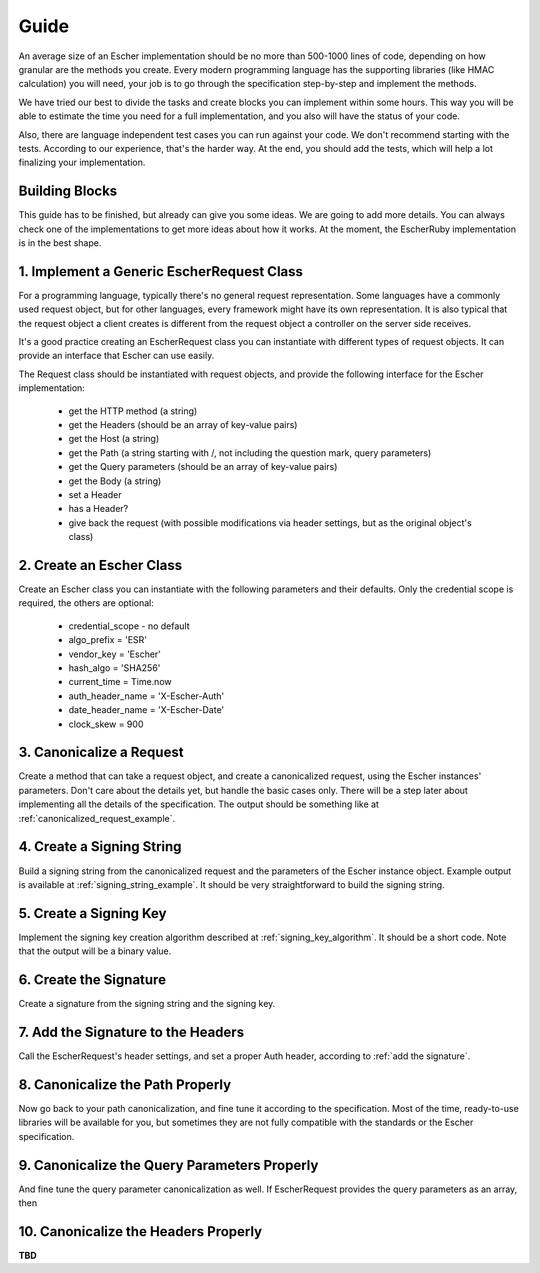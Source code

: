 Guide
=====

An average size of an Escher implementation should be no more than 500-1000 lines of
code, depending on how granular are the methods you create. Every modern programming language
has the supporting libraries (like HMAC calculation) you will need, your job is to
go through the specification step-by-step and implement the methods.

We have tried our best to divide the tasks and create blocks you can implement within
some hours. This way you will be able to estimate the time you need for a full
implementation, and you also will have the status of your code.

Also, there are language independent test cases you can run against your code. We
don't recommend starting with the tests. According to our experience, that's the harder way.
At the end, you should add the tests, which will help a lot finalizing your
implementation.

Building Blocks
---------------

This guide has to be finished, but already can give you some ideas. We are going to
add more details. You can always check one of the implementations to get more ideas
about how it works. At the moment, the EscherRuby implementation is in the best
shape.

1. Implement a Generic EscherRequest Class
------------------------------------------

For a programming language, typically there's no general request representation. Some languages
have a commonly used request object, but for other languages, every framework might have its own
representation. It is also typical that the request object a client creates is different from
the request object a controller on the server side receives.

It's a good practice creating an EscherRequest class you can instantiate with different types of
request objects. It can provide an interface that Escher can use easily.

The Request class should be instantiated with request objects, and provide the following interface
for the Escher implementation:

 * get the HTTP method (a string)
 * get the Headers (should be an array of key-value pairs)
 * get the Host (a string)
 * get the Path (a string starting with /, not including the question mark, query parameters)
 * get the Query parameters (should be an array of key-value pairs)
 * get the Body (a string)
 * set a Header
 * has a Header?
 * give back the request (with possible modifications via header settings, but as the original object's class)

2. Create an Escher Class
-------------------------

Create an Escher class you can instantiate with the following parameters and their defaults.
Only the credential scope is required, the others are optional:

  * credential_scope - no default
  * algo_prefix = 'ESR'
  * vendor_key = 'Escher'
  * hash_algo = 'SHA256'
  * current_time = Time.now
  * auth_header_name = 'X-Escher-Auth'
  * date_header_name = 'X-Escher-Date'
  * clock_skew = 900

3. Canonicalize a Request
-------------------------

Create a method that can take a request object, and create a canonicalized request, using
the Escher instances' parameters. Don't care about the details yet, but handle the basic cases
only. There will be a step later about implementing all the details of the specification. The
output should be something like at :ref:`canonicalized_request_example`.

4. Create a Signing String
--------------------------

Build a signing string from the canonicalized request and the parameters of the Escher instance
object. Example output is available at :ref:`signing_string_example`. It should be very
straightforward to build the signing string.

5. Create a Signing Key
-----------------------

Implement the signing key creation algorithm described at :ref:`signing_key_algorithm`. It
should be a short code. Note that the output will be a binary value.

6. Create the Signature
-----------------------

Create a signature from the signing string and the signing key.

7. Add the Signature to the Headers
-----------------------------------

Call the EscherRequest's header settings, and set a proper Auth header, according to
:ref:`add the signature`.

8. Canonicalize the Path Properly
---------------------------------

Now go back to your path canonicalization, and fine tune it according to the specification.
Most of the time, ready-to-use libraries will be available for you, but sometimes they are
not fully compatible with the standards or the Escher specification.

9. Canonicalize the Query Parameters Properly
---------------------------------------------

And fine tune the query parameter canonicalization as well. If EscherRequest provides
the query parameters as an array, then

10. Canonicalize the Headers Properly
-------------------------------------

**TBD**